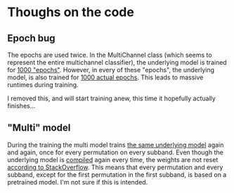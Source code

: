 * Thoughs on the code
** Epoch bug
The epochs are used twice.
In the MultiChannel class (which seems to represent the entire multichannel classifier), the underlying model is trained for [[file:model_multi_channel.py::for%20epoch%20in%20range(self.epochs):][1000 "epochs"]].
However, in every of these "epochs", the underlying model, is also trained for [[file:setup_mnist.py::def%20train(self,%20data,%20model_save_file,%20train_params):][1000 actual epochs]].
This leads to massive runtimes during training.

I removed this, and will start training anew, this time it hopefully actually finishes...

** "Multi" model
During the training the multi model trains [[file:model_multi_channel.py::self.model.train(][the same underlying model]] again and again, once for every permutation on every subband.
Even though the underlying model is [[file:setup_mnist.py::self.model.compile(loss=self.loss_function,][compiled]] again every time, the weights are not reset [[https://stackoverflow.com/questions/47995324/does-model-compile-initialize-all-the-weights-and-biases-in-keras-tensorflow][according to StackOverflow]].
This means that every permutation and every subband, except for the first permutation in the first subband, is based on a pretrained model.
I'm not sure if this is intended.

